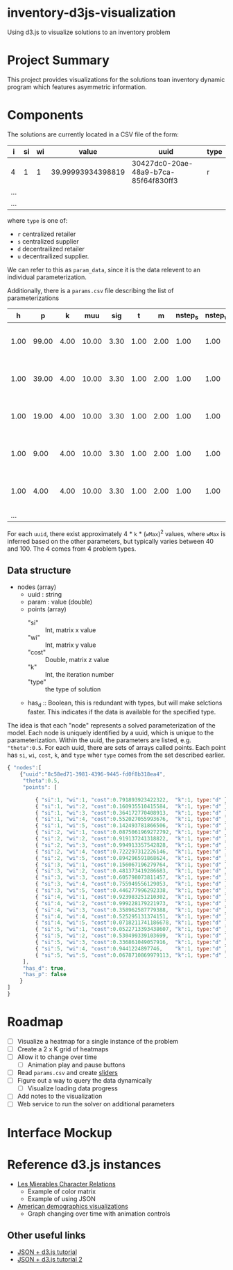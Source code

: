 * inventory-d3js-visualization


Using d3.js to visualize solutions to an inventory problem


* Project Summary

This project provides visualizations for the solutions toan inventory dynamic program which features asymmetric information.

* Components
 
The solutions are currently located in a CSV file of the form:

|-----+----+----+-------------------+--------------------------------------+------|
| i   | si | wi |             value | uuid                                 | type |
|-----+----+----+-------------------+--------------------------------------+------|
| 4   |  1 |  1 | 39.99993934398819 | 30427dc0-20ae-48a9-b7ca-85f64f830ff3 | r    |
| ... |    |    |                   |                                      |      |
| ... |    |    |                   |                                      |      |
|-----+----+----+-------------------+--------------------------------------+------|
  
where =type= is one of:

 - =r= centralized retailer   
 - =s= centralized supplier   
 - =d= decentrailized retailer
 - =u= decentrailized supplier.

We can refer to this as =param_data=, since it is the data relevent to an individual parameterization.


Additionally, there is a =params.csv= file describing the list of parameterizations

|------+-------+------+-------+------+------+------+---------+---------+--------------------------------------|
|    h |     p |    k |   muu |  sig |    t |    m | nstep_s | nstep_w | uuid                                 |
|------+-------+------+-------+------+------+------+---------+---------+--------------------------------------|
| 1.00 | 99.00 | 4.00 | 10.00 | 3.30 | 1.00 | 2.00 |    1.00 |    1.00 | 8c58ed71-3981-4396-9445-fd0f8b318ea4 |
| 1.00 | 39.00 | 4.00 | 10.00 | 3.30 | 1.00 | 2.00 |    1.00 |    1.00 | 8d4b4e84-c623-4891-b296-8b8b76dcbe8f |
| 1.00 | 19.00 | 4.00 | 10.00 | 3.30 | 1.00 | 2.00 |    1.00 |    1.00 | 1aa158a1-5cf3-42dd-a3c4-695edef5d278 |
| 1.00 |  9.00 | 4.00 | 10.00 | 3.30 | 1.00 | 2.00 |    1.00 |    1.00 | f0ffee49-0d10-41a1-9b77-2e0bb36cf4e1 |
| 1.00 |  4.00 | 4.00 | 10.00 | 3.30 | 1.00 | 2.00 |    1.00 |    1.00 | 04d8d442-cb5f-41df-87b1-7bd1b0accfd1 |
|  ... |       |      |       |      |      |      |         |         |                                      |
|------+-------+------+-------+------+------+------+---------+---------+--------------------------------------|

For each =uuid=, there exist approximately 4 * =k= * (=wMax=)^2  values, where =wMax= is inferred based on the other parameters, but typically varies between 40 and 100. The 4 comes from 4 problem types.



** Data structure

   - nodes (array)
     - uuid : string
     - param : value (double)
     - points (array)
       - "si" :: Int, matrix x value
       - "wi" :: Int, matrix y value
       - "cost" :: Double, matrix z value
       - "k" :: Int, the iteration number
       - "type" :: the type of solution
     - has_d :: Boolean, this is redundant with types, but will make selctions faster.
		This indicates if the data is available for the specified type.



	

   The idea is that each "node" represents a solved parameterization of the model.
   Each node is uniquely identified by a uuid, which is unique to the parameterization. 
   Within the uuid, the parameters are listed, e.g. ="theta":0.5=.
   For each uuid, there are sets of arrays called points. 
   Each point has =si=, =wi=, =cost=, =k=, and =type= wher =type= comes from the set described earlier.



#+BEGIN_SRC js
  { "nodes":[
      {"uuid":"8c58ed71-3981-4396-9445-fd0f8b318ea4",
       "theta":0.5,
       "points": [
  
           { "si":1, "wi":1, "cost":0.791893923422322,  "k":1, type:"d" },
           { "si":1, "wi":2, "cost":0.160935510415584,  "k":1, type:"d" },
           { "si":1, "wi":3, "cost":0.364172770408913,  "k":1, type:"d" },
           { "si":1, "wi":4, "cost":0.552027055993676,  "k":1, type:"d" },
           { "si":1, "wi":5, "cost":0.142493781866506,  "k":1, type:"d" },
           { "si":2, "wi":1, "cost":0.0875061969272792, "k":1, type:"d" },
           { "si":2, "wi":2, "cost":0.919137241318822,  "k":1, type:"d" },
           { "si":2, "wi":3, "cost":0.994913357542828,  "k":1, type:"d" },
           { "si":2, "wi":4, "cost":0.722297312226146,  "k":1, type:"d" },
           { "si":2, "wi":5, "cost":0.894296591868624,  "k":1, type:"d" },
           { "si":3, "wi":1, "cost":0.156067196279764,  "k":1, type:"d" },
           { "si":3, "wi":2, "cost":0.481373419286683,  "k":1, type:"d" },
           { "si":3, "wi":3, "cost":0.605798073811457,  "k":1, type:"d" },
           { "si":3, "wi":4, "cost":0.755949556129053,  "k":1, type:"d" },
           { "si":3, "wi":5, "cost":0.446277996292338,  "k":1, type:"d" },
           { "si":4, "wi":1, "cost":0.923983251210302,  "k":1, type:"d" },
           { "si":4, "wi":2, "cost":0.999228179221973,  "k":1, type:"d" },
           { "si":4, "wi":3, "cost":0.358962587779388,  "k":1, type:"d" },
           { "si":4, "wi":4, "cost":0.525295131374151,  "k":1, type:"d" },
           { "si":4, "wi":5, "cost":0.0718211741186678, "k":1, type:"d" },
           { "si":5, "wi":1, "cost":0.0522713393438607, "k":1, type:"d" },
           { "si":5, "wi":2, "cost":0.530499339103699,  "k":1, type:"d" },
           { "si":5, "wi":3, "cost":0.336861049057916,  "k":1, type:"d" },
           { "si":5, "wi":4, "cost":0.9441224897746,    "k":1, type:"d" },
           { "si":5, "wi":5, "cost":0.0678710869979113, "k":1, type:"d" }
       ],
       "has_d": true, 
       "has_p": false
      }
  ]
  }
  
#+END_SRC



* Roadmap 

  - [ ] Visualize a heatmap for a single instance of the problem
  - [ ] Create a 2 x K grid of heatmaps
  - [ ] Allow it to change over time
    - [ ] Animation play and pause buttons
  - [ ] Read =params.csv= and create [[https://github.com/turban/d3.slider/blob/master/d3.slider.js][sliders]]
  - [ ] Figure out a way to query the data dynamically
    - [ ] Visualize loading data progress
  - [ ] Add notes to the visualization
  - [ ] Web service to run the solver on additional parameters




* Interface Mockup


[[file:mockup1.png]]


* Reference d3.js instances
  - [[http://bost.ocks.org/mike/miserables][Les Mierables Character Relations]]
    - Example of color matrix
    - Example of using JSON
  - [[http://www.pewresearch.org/next-america/][American demographics visualizations]]
    - Graph changing over time with animation controls

** Other useful links
   - [[http://www.youtube.com/watch?v%3D2S1AbEWX85o][JSON + d3.js tutorial]]
   - [[https://www.dashingd3js.com/d3-examples/1-d3-and-javascript-working-with-json][JSON + d3.js tutorial 2]]
